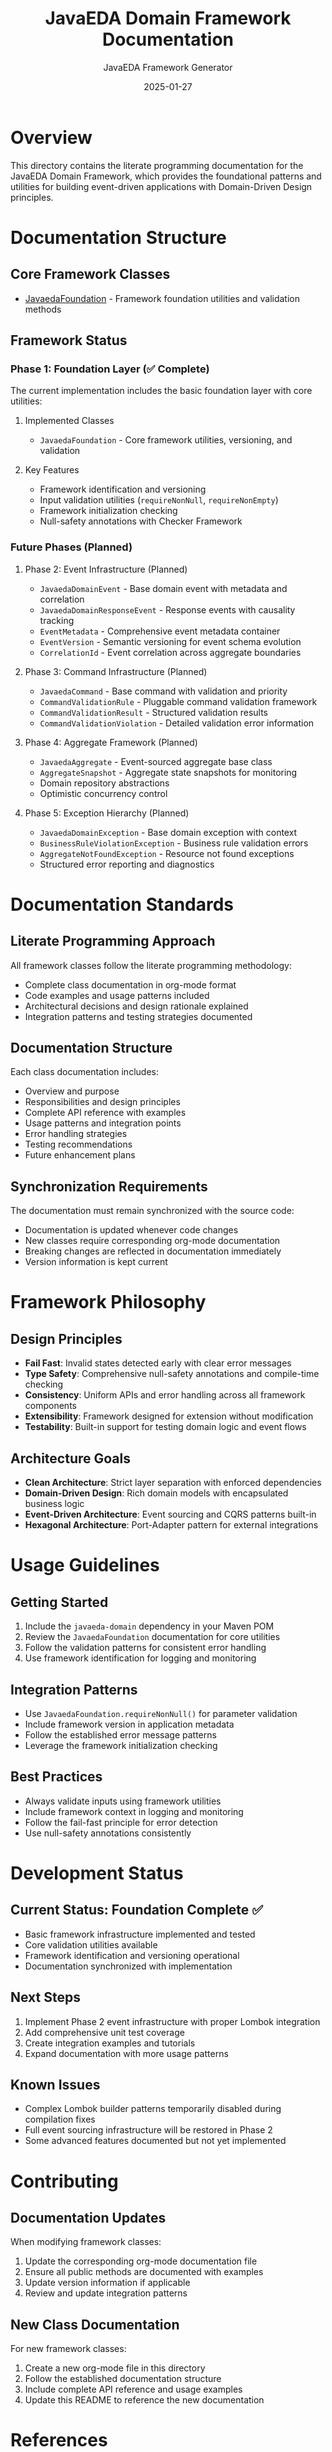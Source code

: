 #+TITLE: JavaEDA Domain Framework Documentation
#+AUTHOR: JavaEDA Framework Generator
#+EMAIL: info@acm-sl.org
#+DATE: 2025-01-27
#+STARTUP: showall
#+OPTIONS: toc:2 num:nil

* Overview

This directory contains the literate programming documentation for the JavaEDA Domain Framework, which provides the foundational patterns and utilities for building event-driven applications with Domain-Driven Design principles.

* Documentation Structure

** Core Framework Classes
- [[file:JavaedaFoundation.org][JavaedaFoundation]] - Framework foundation utilities and validation methods

** Framework Status

*** Phase 1: Foundation Layer (✅ Complete)
The current implementation includes the basic foundation layer with core utilities:

**** Implemented Classes
- =JavaedaFoundation= - Core framework utilities, versioning, and validation

**** Key Features
- Framework identification and versioning
- Input validation utilities (=requireNonNull=, =requireNonEmpty=)
- Framework initialization checking
- Null-safety annotations with Checker Framework

*** Future Phases (Planned)

**** Phase 2: Event Infrastructure (Planned)
- =JavaedaDomainEvent= - Base domain event with metadata and correlation
- =JavaedaDomainResponseEvent= - Response events with causality tracking  
- =EventMetadata= - Comprehensive event metadata container
- =EventVersion= - Semantic versioning for event schema evolution
- =CorrelationId= - Event correlation across aggregate boundaries

**** Phase 3: Command Infrastructure (Planned)
- =JavaedaCommand= - Base command with validation and priority
- =CommandValidationRule= - Pluggable command validation framework
- =CommandValidationResult= - Structured validation results
- =CommandValidationViolation= - Detailed validation error information

**** Phase 4: Aggregate Framework (Planned)
- =JavaedaAggregate= - Event-sourced aggregate base class
- =AggregateSnapshot= - Aggregate state snapshots for monitoring
- Domain repository abstractions
- Optimistic concurrency control

**** Phase 5: Exception Hierarchy (Planned)
- =JavaedaDomainException= - Base domain exception with context
- =BusinessRuleViolationException= - Business rule validation errors
- =AggregateNotFoundException= - Resource not found exceptions
- Structured error reporting and diagnostics

* Documentation Standards

** Literate Programming Approach
All framework classes follow the literate programming methodology:
- Complete class documentation in org-mode format
- Code examples and usage patterns included
- Architectural decisions and design rationale explained
- Integration patterns and testing strategies documented

** Documentation Structure
Each class documentation includes:
- Overview and purpose
- Responsibilities and design principles
- Complete API reference with examples
- Usage patterns and integration points
- Error handling strategies
- Testing recommendations
- Future enhancement plans

** Synchronization Requirements
The documentation must remain synchronized with the source code:
- Documentation is updated whenever code changes
- New classes require corresponding org-mode documentation
- Breaking changes are reflected in documentation immediately
- Version information is kept current

* Framework Philosophy

** Design Principles
- **Fail Fast**: Invalid states detected early with clear error messages
- **Type Safety**: Comprehensive null-safety annotations and compile-time checking
- **Consistency**: Uniform APIs and error handling across all framework components
- **Extensibility**: Framework designed for extension without modification
- **Testability**: Built-in support for testing domain logic and event flows

** Architecture Goals
- **Clean Architecture**: Strict layer separation with enforced dependencies
- **Domain-Driven Design**: Rich domain models with encapsulated business logic
- **Event-Driven Architecture**: Event sourcing and CQRS patterns built-in
- **Hexagonal Architecture**: Port-Adapter pattern for external integrations

* Usage Guidelines

** Getting Started
1. Include the =javaeda-domain= dependency in your Maven POM
2. Review the =JavaedaFoundation= documentation for core utilities
3. Follow the validation patterns for consistent error handling
4. Use framework identification for logging and monitoring

** Integration Patterns
- Use =JavaedaFoundation.requireNonNull()= for parameter validation
- Include framework version in application metadata
- Follow the established error message patterns
- Leverage the framework initialization checking

** Best Practices
- Always validate inputs using framework utilities
- Include framework context in logging and monitoring
- Follow the fail-fast principle for error detection
- Use null-safety annotations consistently

* Development Status

** Current Status: Foundation Complete ✅
- Basic framework infrastructure implemented and tested
- Core validation utilities available
- Framework identification and versioning operational
- Documentation synchronized with implementation

** Next Steps
1. Implement Phase 2 event infrastructure with proper Lombok integration
2. Add comprehensive unit test coverage
3. Create integration examples and tutorials
4. Expand documentation with more usage patterns

** Known Issues
- Complex Lombok builder patterns temporarily disabled during compilation fixes
- Full event sourcing infrastructure will be restored in Phase 2
- Some advanced features documented but not yet implemented

* Contributing

** Documentation Updates
When modifying framework classes:
1. Update the corresponding org-mode documentation file
2. Ensure all public methods are documented with examples
3. Update version information if applicable
4. Review and update integration patterns

** New Class Documentation
For new framework classes:
1. Create a new org-mode file in this directory
2. Follow the established documentation structure
3. Include complete API reference and usage examples
4. Update this README to reference the new documentation

* References

** Related Documentation
- [[file:../../specs/milestone-16-javaeda-framework-extraction.org][JavaEDA Framework Extraction Specification]]
- [[file:../../java-commons-infrastructure/docs/README.org][Java Commons Infrastructure Documentation]]
- [[file:../../specs/technical-specs/infrastructure-patterns-guide.org][Infrastructure Patterns Guide]]

** External Resources
- Domain-Driven Design principles and patterns
- Hexagonal Architecture implementation guidelines
- Event Sourcing and CQRS best practices
- Java annotation processing and Lombok integration